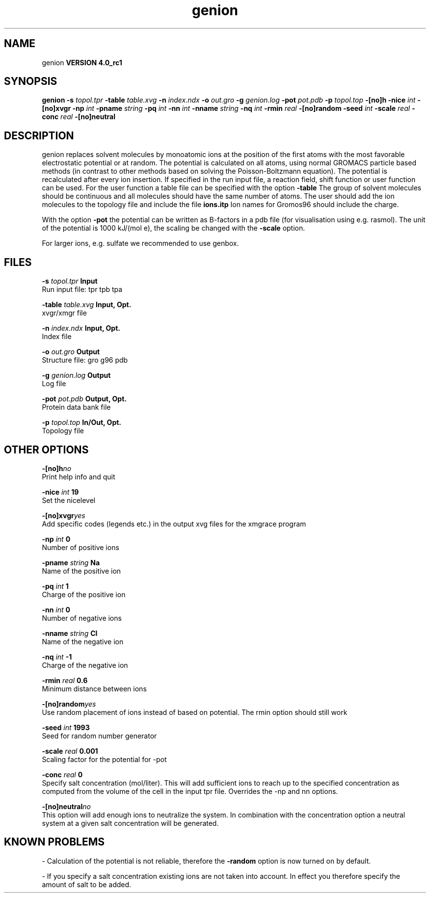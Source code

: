.TH genion 1 "Mon 22 Sep 2008"
.SH NAME
genion
.B VERSION 4.0_rc1
.SH SYNOPSIS
\f3genion\fP
.BI "-s" " topol.tpr "
.BI "-table" " table.xvg "
.BI "-n" " index.ndx "
.BI "-o" " out.gro "
.BI "-g" " genion.log "
.BI "-pot" " pot.pdb "
.BI "-p" " topol.top "
.BI "-[no]h" ""
.BI "-nice" " int "
.BI "-[no]xvgr" ""
.BI "-np" " int "
.BI "-pname" " string "
.BI "-pq" " int "
.BI "-nn" " int "
.BI "-nname" " string "
.BI "-nq" " int "
.BI "-rmin" " real "
.BI "-[no]random" ""
.BI "-seed" " int "
.BI "-scale" " real "
.BI "-conc" " real "
.BI "-[no]neutral" ""
.SH DESCRIPTION
genion replaces solvent molecules by monoatomic ions at
the position of the first atoms with the most favorable electrostatic
potential or at random. The potential is calculated on all atoms, using
normal GROMACS particle based methods (in contrast to other methods
based on solving the Poisson-Boltzmann equation).
The potential is recalculated after every ion insertion.
If specified in the run input file, a reaction field, shift function
or user function can be used. For the user function a table file
can be specified with the option 
.B -table
.
The group of solvent molecules should be continuous and all molecules
should have the same number of atoms.
The user should add the ion molecules to the topology file and include
the file 
.B ions.itp
.
Ion names for Gromos96 should include the charge.


With the option 
.B -pot
the potential can be written as B-factors
in a pdb file (for visualisation using e.g. rasmol).
The unit of the potential is 1000 kJ/(mol e), the scaling be changed
with the 
.B -scale
option.


For larger ions, e.g. sulfate we recommended to use genbox.
.SH FILES
.BI "-s" " topol.tpr" 
.B Input
 Run input file: tpr tpb tpa 

.BI "-table" " table.xvg" 
.B Input, Opt.
 xvgr/xmgr file 

.BI "-n" " index.ndx" 
.B Input, Opt.
 Index file 

.BI "-o" " out.gro" 
.B Output
 Structure file: gro g96 pdb 

.BI "-g" " genion.log" 
.B Output
 Log file 

.BI "-pot" " pot.pdb" 
.B Output, Opt.
 Protein data bank file 

.BI "-p" " topol.top" 
.B In/Out, Opt.
 Topology file 

.SH OTHER OPTIONS
.BI "-[no]h"  "no    "
 Print help info and quit

.BI "-nice"  " int" " 19" 
 Set the nicelevel

.BI "-[no]xvgr"  "yes   "
 Add specific codes (legends etc.) in the output xvg files for the xmgrace program

.BI "-np"  " int" " 0" 
 Number of positive ions

.BI "-pname"  " string" " Na" 
 Name of the positive ion

.BI "-pq"  " int" " 1" 
 Charge of the positive ion

.BI "-nn"  " int" " 0" 
 Number of negative ions

.BI "-nname"  " string" " Cl" 
 Name of the negative ion

.BI "-nq"  " int" " -1" 
 Charge of the negative ion

.BI "-rmin"  " real" " 0.6   " 
 Minimum distance between ions

.BI "-[no]random"  "yes   "
 Use random placement of ions instead of based on potential. The rmin option should still work

.BI "-seed"  " int" " 1993" 
 Seed for random number generator

.BI "-scale"  " real" " 0.001 " 
 Scaling factor for the potential for -pot

.BI "-conc"  " real" " 0     " 
 Specify salt concentration (mol/liter). This will add sufficient ions to reach up to the specified concentration as computed from the volume of the cell in the input tpr file. Overrides the -np and  nn options.

.BI "-[no]neutral"  "no    "
 This option will add enough ions to neutralize the system. In combination with the concentration option a neutral system at a given salt concentration will be generated.

.SH KNOWN PROBLEMS
\- Calculation of the potential is not reliable, therefore the 
.B -random
option is now turned on by default.

\- If you specify a salt concentration existing ions are not taken into account. In effect you therefore specify the amount of salt to be added.

